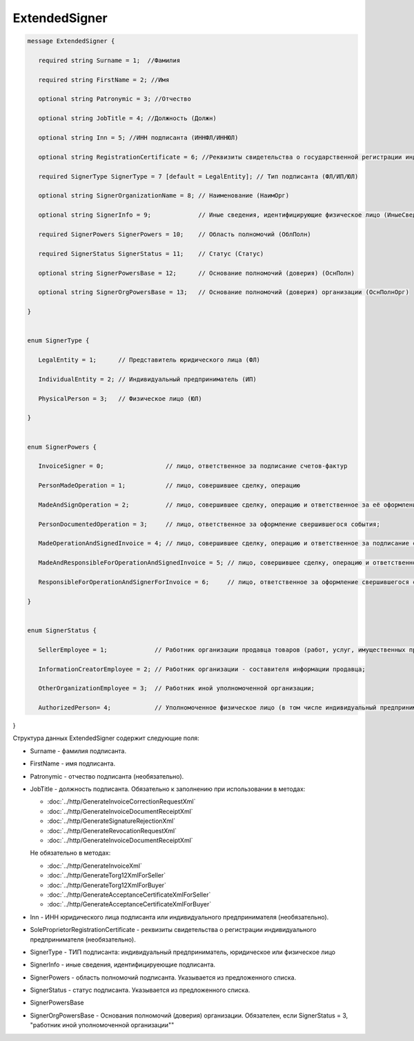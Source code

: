 ExtendedSigner
==============

.. code-block:: protobuf

 message ExtendedSigner {
 
    required string Surname = 1;  //Фамилия
 
    required string FirstName = 2; //Имя

    optional string Patronymic = 3; //Отчество
 
    optional string JobTitle = 4; //Должность (Должн)
 
    optional string Inn = 5; //ИНН подписанта (ИННФЛ/ИННЮЛ)
 
    optional string RegistrationCertificate = 6; //Реквизиты свидетельства о государственной регистрации индивидуального предпринимателя (СвГосРегИП)
 
    required SignerType SignerType = 7 [default = LegalEntity]; // Тип подписанта (ФЛ/ИП/ЮЛ)
 
    optional string SignerOrganizationName = 8; // Наименование (НаимОрг)
 
    optional string SignerInfo = 9;             // Иные сведения, идентифицирующие физическое лицо (ИныеСвед)
 
    required SignerPowers SignerPowers = 10;    // Область полномочий (ОблПолн)
 
    required SignerStatus SignerStatus = 11;    // Статус (Статус)
 
    optional string SignerPowersBase = 12;      // Основание полномочий (доверия) (ОснПолн)
 
    optional string SignerOrgPowersBase = 13;   // Основание полномочий (доверия) организации (ОснПолнОрг)
 
 }


 enum SignerType {
 
    LegalEntity = 1;      // Представитель юридического лица (ФЛ)
 
    IndividualEntity = 2; // Индивидуальный предприниматель (ИП)
 
    PhysicalPerson = 3;   // Физическое лицо (ЮЛ)
 
 }
 
 
 enum SignerPowers {
 
    InvoiceSigner = 0;                 // лицо, ответственное за подписание счетов-фактур
 
    PersonMadeOperation = 1;           // лицо, совершившее сделку, операцию
 
    MadeAndSignOperation = 2;          // лицо, совершившее сделку, операцию и ответственное за её оформление;
 
    PersonDocumentedOperation = 3;     // лицо, ответственное за оформление свершившегося события;
 
    MadeOperationAndSignedInvoice = 4; // лицо, совершившее сделку, операцию и ответственное за подписание счетов-фактур;
 
    MadeAndResponsibleForOperationAndSignedInvoice = 5; // лицо, совершившее сделку, операцию и ответственное за её оформление и за подписание счетов-фактур;
 
    ResponsibleForOperationAndSignerForInvoice = 6;     // лицо, ответственное за оформление свершившегося события и за подписание счетов-фактур
 
 }
 
 
 enum SignerStatus {
 
    SellerEmployee = 1;             // Работник организации продавца товаров (работ, услуг, имущественных прав);
 
    InformationCreatorEmployee = 2; // Работник организации - составителя информации продавца;
 
    OtherOrganizationEmployee = 3;  // Работник иной уполномоченной организации;
 
    AuthorizedPerson= 4;            // Уполномоченное физическое лицо (в том числе индивидуальный предприниматель)
 
}

Структура данных ExtendedSigner содержит следующие поля:

-  Surname - фамилия подписанта.

-  FirstName - имя подписанта.

-  Patronymic - отчество подписанта (необязательно).

-  JobTitle - должность подписанта. Обязательно к заполнению при использовании в методах:

   -  :doc:`../http/GenerateInvoiceCorrectionRequestXml`

   -  :doc:`../http/GenerateInvoiceDocumentReceiptXml`

   -  :doc:`../http/GenerateSignatureRejectionXml`

   -  :doc:`../http/GenerateRevocationRequestXml`

   -  :doc:`../http/GenerateInvoiceDocumentReceiptXml`

   Не обязательно в методах:

   -  :doc:`../http/GenerateInvoiceXml`

   -  :doc:`../http/GenerateTorg12XmlForSeller`

   -  :doc:`../http/GenerateTorg12XmlForBuyer`

   -  :doc:`../http/GenerateAcceptanceCertificateXmlForSeller`

   -  :doc:`../http/GenerateAcceptanceCertificateXmlForBuyer`
   
   

-  Inn - ИНН юридического лица подписанта или индивидуального предпринимателя (необязательно).

-  SoleProprietorRegistrationCertificate - реквизиты свидетельства о регистрации индивидуального предпринимателя (необязательно).

- SignerType - ТИП подписанта: индивидуальный предприниматель, юридическое или физическое лицо

- SignerInfo - иные сведения, идентифицируеющие подписанта.

- SignerPowers - область полномочий подписанта. Указывается из предложенного списка.

- SignerStatus - статус подписанта. Указывается из предложенного списка.

- SignerPowersBase

- SignerOrgPowersBase - Основания полномочий (доверия) организации. Обязателен, если SignerStatus = 3, "работник иной уполномоченной организации""

